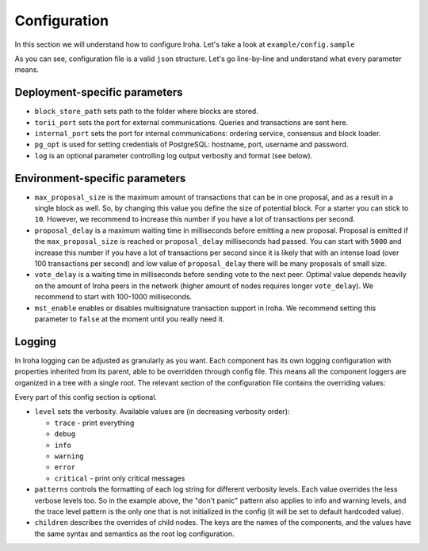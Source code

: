 Configuration
=============

In this section we will understand how to configure Iroha. Let's take a look
at ``example/config.sample``

.. code-block:: json
  :linenos:

  {
    "block_store_path": "/tmp/block_store/",
    "torii_port": 50051,
    "internal_port": 10001,
    "pg_opt": "host=localhost port=5432 user=postgres password=mysecretpassword",
    "max_proposal_size": 10,
    "proposal_delay": 5000,
    "vote_delay": 5000,
    "mst_enable" : false
  }

As you can see, configuration file is a valid ``json`` structure. Let's go 
line-by-line and understand what every parameter means.

Deployment-specific parameters
------------------------------

- ``block_store_path`` sets path to the folder where blocks are stored.
- ``torii_port`` sets the port for external communications. Queries and
  transactions are sent here.
- ``internal_port`` sets the port for internal communications: ordering
  service, consensus and block loader.
- ``pg_opt`` is used for setting credentials of PostgreSQL: hostname, port,
  username and password.
- ``log`` is an optional parameter controlling log output verbosity and format
  (see below).

Environment-specific parameters
-------------------------------

- ``max_proposal_size`` is the maximum amount of transactions that can be in
  one proposal, and as a result in a single block as well. So, by changing this 
  value you define the size of potential block. For a starter you can stick to 
  ``10``. However, we recommend to increase this number if you have a lot of 
  transactions per second.
- ``proposal_delay`` is a maximum waiting time in milliseconds before emitting
  a new proposal. Proposal is emitted if the ``max_proposal_size`` is reached 
  or ``proposal_delay`` milliseconds had passed. You can start with ``5000``
  and increase this number if you have a lot of transactions per second since
  it is likely that with an intense load (over 100 transactions per second)
  and low value of ``proposal_delay`` there will be many proposals of small
  size.
- ``vote_delay`` is a waiting time in milliseconds before sending vote to the
  next peer. Optimal value depends heavily on the amount of Iroha peers in the
  network (higher amount of nodes requires longer ``vote_delay``). We recommend
  to start with 100-1000 milliseconds.
- ``mst_enable`` enables or disables multisignature transaction support in
  Iroha. We recommend setting this parameter to ``false`` at the moment until
  you really need it.

Logging
-------

In Iroha logging can be adjusted as granularly as you want.
Each component has its own logging configuration with properties inherited from
its parent, able to be overridden through config file.
This means all the component loggers are organized in a tree with a single root.
The relevant section of the configuration file contains the overriding values:

.. code-block:: json
  :linenos:

  "log": {
    "level": "info",
    "patterns": {
      "debug": "don't panic, it's %v.",
      "error": "MAMA MIA! %v!!!"
    },
    "children": {
      "KeysManager": {
        "level": "trace"
      },
      "Irohad": {
        "children": {
          "Storage": {
            "level": "trace",
            "patterns": {
              "debug": "thread %t: %v."
            }
          }
        }
      }
    }
  }

Every part of this config section is optional.

- ``level`` sets the verbosity.
  Available values are (in decreasing verbosity order):

  - ``trace`` - print everything
  - ``debug``
  - ``info``
  - ``warning``
  - ``error``
  - ``critical`` - print only critical messages

- ``patterns`` controls the formatting of each log string for different
  verbosity levels.
  Each value overrides the less verbose levels too.
  So in the example above, the "don't panic" pattern also applies to info and
  warning levels, and the trace level pattern is the only one that is not
  initialized in the config (it will be set to default hardcoded value).
- ``children`` describes the overrides of child nodes.
  The keys are the names of the components, and the values have the same syntax
  and semantics as the root log configuration.
